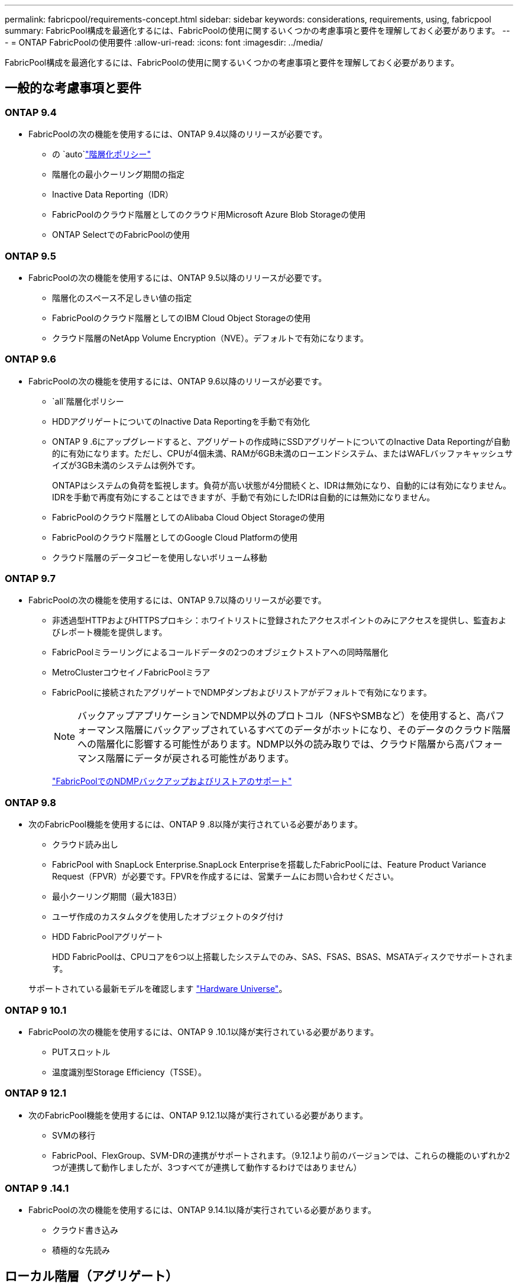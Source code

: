 ---
permalink: fabricpool/requirements-concept.html 
sidebar: sidebar 
keywords: considerations, requirements, using, fabricpool 
summary: FabricPool構成を最適化するには、FabricPoolの使用に関するいくつかの考慮事項と要件を理解しておく必要があります。 
---
= ONTAP FabricPoolの使用要件
:allow-uri-read: 
:icons: font
:imagesdir: ../media/


[role="lead"]
FabricPool構成を最適化するには、FabricPoolの使用に関するいくつかの考慮事項と要件を理解しておく必要があります。



== 一般的な考慮事項と要件



=== ONTAP 9.4

* FabricPoolの次の機能を使用するには、ONTAP 9.4以降のリリースが必要です。
+
** の `auto`link:tiering-policies-concept.html#types-of-fabricpool-tiering-policies["階層化ポリシー"]
** 階層化の最小クーリング期間の指定
** Inactive Data Reporting（IDR）
** FabricPoolのクラウド階層としてのクラウド用Microsoft Azure Blob Storageの使用
** ONTAP SelectでのFabricPoolの使用






=== ONTAP 9.5

* FabricPoolの次の機能を使用するには、ONTAP 9.5以降のリリースが必要です。
+
** 階層化のスペース不足しきい値の指定
** FabricPoolのクラウド階層としてのIBM Cloud Object Storageの使用
** クラウド階層のNetApp Volume Encryption（NVE）。デフォルトで有効になります。






=== ONTAP 9.6

* FabricPoolの次の機能を使用するには、ONTAP 9.6以降のリリースが必要です。
+
**  `all`階層化ポリシー
** HDDアグリゲートについてのInactive Data Reportingを手動で有効化
** ONTAP 9 .6にアップグレードすると、アグリゲートの作成時にSSDアグリゲートについてのInactive Data Reportingが自動的に有効になります。ただし、CPUが4個未満、RAMが6GB未満のローエンドシステム、またはWAFLバッファキャッシュサイズが3GB未満のシステムは例外です。
+
ONTAPはシステムの負荷を監視します。負荷が高い状態が4分間続くと、IDRは無効になり、自動的には有効になりません。IDRを手動で再度有効にすることはできますが、手動で有効にしたIDRは自動的には無効になりません。

** FabricPoolのクラウド階層としてのAlibaba Cloud Object Storageの使用
** FabricPoolのクラウド階層としてのGoogle Cloud Platformの使用
** クラウド階層のデータコピーを使用しないボリューム移動






=== ONTAP 9.7

* FabricPoolの次の機能を使用するには、ONTAP 9.7以降のリリースが必要です。
+
** 非透過型HTTPおよびHTTPSプロキシ：ホワイトリストに登録されたアクセスポイントのみにアクセスを提供し、監査およびレポート機能を提供します。
** FabricPoolミラーリングによるコールドデータの2つのオブジェクトストアへの同時階層化
** MetroClusterコウセイノFabricPoolミラア
** FabricPoolに接続されたアグリゲートでNDMPダンプおよびリストアがデフォルトで有効になります。
+
[NOTE]
====
バックアップアプリケーションでNDMP以外のプロトコル（NFSやSMBなど）を使用すると、高パフォーマンス階層にバックアップされているすべてのデータがホットになり、そのデータのクラウド階層への階層化に影響する可能性があります。NDMP以外の読み取りでは、クラウド階層から高パフォーマンス階層にデータが戻される可能性があります。

====
+
https://kb.netapp.com/Advice_and_Troubleshooting/Data_Storage_Software/ONTAP_OS/NDMP_Backup_and_Restore_supported_for_FabricPool%3F["FabricPoolでのNDMPバックアップおよびリストアのサポート"]







=== ONTAP 9.8

* 次のFabricPool機能を使用するには、ONTAP 9 .8以降が実行されている必要があります。
+
** クラウド読み出し
** FabricPool with SnapLock Enterprise.SnapLock Enterpriseを搭載したFabricPoolには、Feature Product Variance Request（FPVR）が必要です。FPVRを作成するには、営業チームにお問い合わせください。
** 最小クーリング期間（最大183日）
** ユーザ作成のカスタムタグを使用したオブジェクトのタグ付け
** HDD FabricPoolアグリゲート
+
HDD FabricPoolは、CPUコアを6つ以上搭載したシステムでのみ、SAS、FSAS、BSAS、MSATAディスクでサポートされます。

+
サポートされている最新モデルを確認します https://hwu.netapp.com/Home/Index["Hardware Universe"^]。







=== ONTAP 9 10.1

* FabricPoolの次の機能を使用するには、ONTAP 9 .10.1以降が実行されている必要があります。
+
** PUTスロットル
** 温度識別型Storage Efficiency（TSSE）。






=== ONTAP 9 12.1

* 次のFabricPool機能を使用するには、ONTAP 9.12.1以降が実行されている必要があります。
+
** SVMの移行
** FabricPool、FlexGroup、SVM-DRの連携がサポートされます。（9.12.1より前のバージョンでは、これらの機能のいずれか2つが連携して動作しましたが、3つすべてが連携して動作するわけではありません）






=== ONTAP 9 .14.1

* FabricPoolの次の機能を使用するには、ONTAP 9.14.1以降が実行されている必要があります。
+
** クラウド書き込み
** 積極的な先読み






== ローカル階層（アグリゲート）

FabricPoolでは、次のアグリゲートタイプがサポートされます。

* AFFシステムでは、FabricPoolにSSDアグリゲートのみを使用できます。
* FASシステムでは、FabricPoolにSSDアグリゲートまたはHDDアグリゲートのいずれかを使用できます。
* Cloud Volumes ONTAP および ONTAP Select では、 FabricPool に SSD アグリゲートまたは HDD アグリゲートのいずれかを使用できます。SSDアグリゲートを使用することを推奨します。


[NOTE]
====
SSDとHDDの両方を含むFlash Poolアグリゲートはサポートされていません。

====


== クラウド階層

FabricPoolでは、次のオブジェクトストアをクラウド階層として使用できます。

* Alibaba Cloud Object Storage Service（標準、低頻度アクセス）
* Amazon S3（Standard、Standard-IA、One Zone-IA、Intelligent-Tiering、Glacier Instant Retrieval）
* Amazon Commercial Cloud Services（C2S）
* Google Cloud Storage（マルチリージョナル、リージョナル、ニアライン、コールドライン、アーカイブ）
* IBM Cloud Object Storage（Standard、Vault、Cold Vault、Flex）
* Microsoft Azure Blob Storage（ホットおよびクール）
* NetApp ONTAP S3 （ ONTAP 9.8 以降）
* NetApp StorageGRID（StorageGRID 10.3以降）


[NOTE]
====
Glacier Flexible RetrievalとGlacier Deep Archiveはサポートされていません。

====
* 使用するオブジェクトストア "`bucket`" ( コンテナ ) はすでに設定されている必要がありますまた ' 少なくとも 10 GB のストレージスペースが必要であり ' 名前を変更することはできません
* 接続後にローカル階層からクラウド階層の接続を解除することはできませんが、を使用してローカル階層を別のクラウド階層に接続することもできますlink:create-mirror-task.html["FabricPoolミラー"]。




== クラスタ間LIF

FabricPoolを使用するクラスタの高可用性（HA）ペアでは、クラウド階層と通信するために2つのクラスタ間LIFが必要です。NetAppでは、追加のHAペアでクラスタ間LIFを作成して、それらのノードのローカル階層にもクラウド階層をシームレスに接続することを推奨しています。

クラスタ間LIFを無効にするか削除すると、クラウド階層への通信が中断されます。


NOTE: SnapMirrorとSnapVaultの同時レプリケーション処理は、クラウド階層へのネットワーク リンクを共有するため、初期化とRTOはクラウド階層で利用可能な帯域幅とレイテンシに依存します。接続リソースが飽和状態になると、パフォーマンスが低下する可能性があります。複数のLIFを事前設定すると、このようなネットワークの飽和を大幅に減らすことができます。

ルーティングが異なるノードで複数のクラスタ間LIFを使用している場合はNetApp、異なるIPspaceに配置することを推奨します。設定時にFabricPoolは複数のIPspaceから選択できますが、IPspace内の特定のクラスタ間LIFを選択することはできません。



== ネットワーク タイム プロトコル（NTP）

クラスター間で時刻が同期されるようにするには、ネットワーク タイム プロトコル (NTP) 構成が必要です。link:../system-admin/manage-cluster-time-concept.html["NTPの設定方法について学ぶ"] 。



== ONTAP の Storage Efficiency 機能

データをクラウド階層に移動する際に圧縮、重複排除、コンパクションなどのStorage Efficiencyが維持されるため、必要なオブジェクトストレージ容量と転送コストを削減できます。


NOTE: ONTAP 9.15.1以降では、FabricPoolはインテルQuickAssistテクノロジー（QAT4）をサポートしています。これにより、より積極的でパフォーマンスの高いストレージ効率を実現できます。

アグリゲートインライン重複排除はローカル階層でサポートされますが、関連するStorage Efficiencyはクラウド階層に格納されているオブジェクトに引き継がれません。

「すべて」のボリューム階層化ポリシーを使用している場合、追加のストレージ効率化を適用する前にデータが階層化される可能性があるため、バックグラウンドの重複排除プロセスに関連するStorage Efficiencyが低下することがあります。



== NetAppクラウド階層化ライセンス

FabricPool、サードパーティのオブジェクト ストレージ プロバイダー (Amazon S3 など) をAFFおよびFASシステムのクラウド層として接続する場合、容量ベースのライセンスが必要です。クラウド階層としてStorageGRIDまたはONTAP S3 を使用する場合、またはCloud Volumes ONTAP、 Amazon FSx for NetApp ONTAP、または Azure NetAppファイルを使用して階層化する場合は、クラウド階層化ライセンスは必要ありません。

NetApp Cloud Tiering ライセンス (既存のFabricPoolライセンスへのアドオンまたは拡張機能を含む) は、 NetAppコンソールでアクティブ化されます。詳細はこちらlink:https://docs.netapp.com/us-en/data-services-cloud-tiering/task-licensing-cloud-tiering.html["クラウド階層化ライセンスの設定"^]。



== StorageGRID整合性制御

StorageGRIDの整合性制御は、StorageGRIDがオブジェクトの追跡に使用するメタデータがノード間でどのように分散されるか、およびクライアント要求に対するオブジェクトの可用性に影響します。NetAppでは、FabricPoolターゲットとして使用するバケットには、デフォルトのread-after-new-write整合性制御を使用することを推奨しています。


NOTE: FabricPoolターゲットとして使用するバケットにはAvailable整合性制御を使用しないでください。



== SANプロトコルでアクセスするデータの階層化に関するその他の考慮事項

SANプロトコルでアクセスされるデータを階層化する場合、接続に関する考慮事項があるため、NetAppではONTAP S3やStorageGRIDなどのプライベートクラウドを使用することを推奨しています。


IMPORTANT: Windowsホストを使用するSAN環境でFabricPoolを使用している場合、データをクラウドに階層化する際にオブジェクトストレージを長時間使用できなくなると、Windowsホスト上のNetApp LUN上のファイルにアクセスできなくなるか、表示されなくなることがあります。ナレッジベースの記事を参照してください link:https://kb.netapp.com/onprem/ontap/os/During_FabricPool_S3_object_store_unavailable_Windows_SAN_host_reported_filesystem_corruption["FabricPool S3オブジェクトストアを使用できないときに、Windows SANホストでファイルシステムの破損が報告されました"^]。



== サービス品質（QoS）

* スループットの下限（最小QoS）を使用する場合は、アグリゲートをFabricPoolに接続する前に、ボリュームの階層化ポリシーをに設定する必要があります `none`。
+
それ以外の階層化ポリシーでは、アグリゲートをFabricPoolに接続できません。FabricPoolが有効な場合、QoSポリシーではスループットの下限は適用されません。





== FabricPoolでサポートされない機能

* WORMとオブジェクトのバージョン管理が有効になっているオブジェクトストア。
* オブジェクトストアバケットに適用される情報ライフサイクル管理（ILM）ポリシー
+
FabricPoolは、クラウド階層のデータを障害から保護するために、データレプリケーションとイレイジャーコーディングについてのみ、StorageGRIDの情報ライフサイクル管理ポリシーをサポートしています。ただし、FabricPoolは、ユーザメタデータやタグに基づくフィルタリングなどの高度なILMルールをサポートしていません。ILMには通常、移動や削除に関するさまざまなポリシーが含まれています。これらのポリシーは、FabricPoolのクラウド階層内のデータに影響を与える可能性があります。オブジェクトストアで設定されているILMポリシーとFabricPoolを併用すると、データが失われる可能性があります。

* ONTAP CLIコマンドまたは7-Mode Transition Toolを使用した7-Modeデータの移行
* RAID SyncMirror（MetroCluster構成を除く）
* SnapLockボリューム（ONTAP 9 .7以前のリリースを使用している場合）
* link:../snaplock/snapshot-lock-concept.html["スナップショットの改ざん防止"]
+
改ざん防止スナップショットは、削除できない改ざん防止機能を提供します。FabricPoolではデータを削除する機能が必要なため、同じボリュームでFabricPoolロックとSnapshotロックを有効にすることはできません。

* FabricPool対応アグリゲートに対するSMTapeを使用したテープバックアップ
* 自動負荷分散機能
* 以外のスペースギャランティを使用するボリューム `none`
+
ルートSVMボリュームとCIFS監査ステージングボリュームを除き、FabricPoolでは、以外のスペースギャランティを使用するボリュームを含むアグリゲートにクラウド階層を接続することはサポートされていません `none`。たとえば、スペースギャランティがのボリュームは `volume` (`-space-guarantee` `volume`サポートされません。

* クラスタlink:../data-protection/snapmirror-licensing-concept.html#data-protection-optimized-license["DP_Optimizedライセンス"]
* Flash Poolアグリゲート

